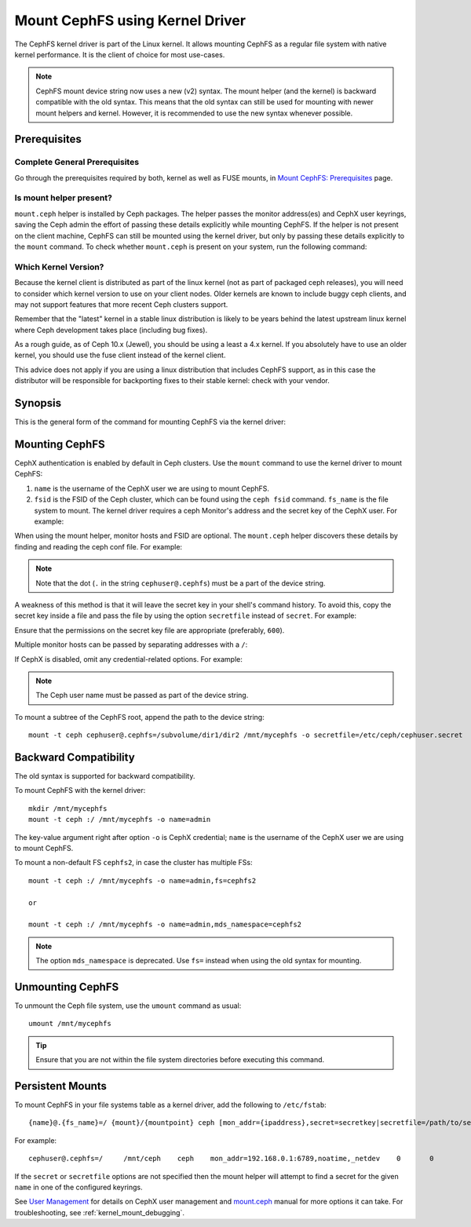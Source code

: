=================================
 Mount CephFS using Kernel Driver
=================================

The CephFS kernel driver is part of the Linux kernel. It allows mounting
CephFS as a regular file system with native kernel performance. It is the
client of choice for most use-cases.

.. note:: CephFS mount device string now uses a new (v2) syntax. The mount
          helper (and the kernel) is backward compatible with the old syntax.
          This means that the old syntax can still be used for mounting with
          newer mount helpers and kernel. However, it is recommended to use
          the new syntax whenever possible.

Prerequisites
=============

Complete General Prerequisites
------------------------------
Go through the prerequisites required by both, kernel as well as FUSE mounts,
in `Mount CephFS: Prerequisites`_ page.

Is mount helper present?
------------------------
``mount.ceph`` helper is installed by Ceph packages. The helper passes the
monitor address(es) and CephX user keyrings, saving the Ceph admin the effort
of passing these details explicitly while mounting CephFS. If the helper is not
present on the client machine, CephFS can still be mounted using the kernel
driver, but only by passing these details explicitly to the ``mount`` command.
To check whether ``mount.ceph`` is present on your system, run the following command:

.. prompt:: bash #

   stat /sbin/mount.ceph

Which Kernel Version?
---------------------

Because the kernel client is distributed as part of the linux kernel (not
as part of packaged ceph releases), you will need to consider which kernel
version to use on your client nodes. Older kernels are known to include buggy
ceph clients, and may not support features that more recent Ceph clusters
support.

Remember that the "latest" kernel in a stable linux distribution is likely
to be years behind the latest upstream linux kernel where Ceph development
takes place (including bug fixes).

As a rough guide, as of Ceph 10.x (Jewel), you should be using a least a 4.x
kernel. If you absolutely have to use an older kernel, you should use the
fuse client instead of the kernel client.

This advice does not apply if you are using a linux distribution that
includes CephFS support, as in this case the distributor will be responsible
for backporting fixes to their stable kernel: check with your vendor.

Synopsis
========
This is the general form of the command for mounting CephFS via the kernel driver:

.. prompt:: bash #

   mount -t ceph {device-string}={path-to-mounted} {mount-point} -o {key-value-args} {other-args}

Mounting CephFS
===============
CephX authentication is enabled by default in Ceph clusters. Use the ``mount``
command to use the kernel driver to mount CephFS:

.. prompt:: bash #

   mkdir /mnt/mycephfs
   mount -t ceph <name>@<fsid>.<fs_name>=/ /mnt/mycephfs

#. ``name`` is the username of the CephX user we are using to mount CephFS.
#. ``fsid`` is the FSID of the Ceph cluster, which can be found using the
   ``ceph fsid`` command. ``fs_name`` is the file system to mount. The kernel
   driver requires a ceph Monitor's address and the secret key of the CephX
   user. For example:

   .. prompt:: bash #

      mount -t ceph cephuser@b3acfc0d-575f-41d3-9c91-0e7ed3dbb3fa.cephfs=/ -o mon_addr=192.168.0.1:6789,secret=AQATSKdNGBnwLhAAnNDKnH65FmVKpXZJVasUeQ==

When using the mount helper, monitor hosts and FSID are optional. The
``mount.ceph`` helper discovers these details by finding and reading the ceph
conf file. For example:

.. prompt:: bash #

   mount -t ceph cephuser@.cephfs=/ -o secret=AQATSKdNGBnwLhAAnNDKnH65FmVKpXZJVasUeQ==

.. note:: Note that the dot (``.`` in the string ``cephuser@.cephfs``) must  be
   a part of the device string.

A weakness of this method is that it will leave the secret key in your shell's
command history. To avoid this, copy the secret key inside a file and pass the
file by using the option ``secretfile`` instead of ``secret``. For example:

.. prompt:: bash #

   mount -t ceph cephuser@.cephfs=/ /mnt/mycephfs -o secretfile=/etc/ceph/cephuser.secret

Ensure that the permissions on the secret key file are appropriate (preferably,
``600``).

Multiple monitor hosts can be passed by separating addresses with a ``/``:

.. prompt:: bash #

   mount -t ceph cephuser@.cephfs=/ /mnt/mycephfs -o
   mon_addr=192.168.0.1:6789/192.168.0.2:6789,secretfile=/etc/ceph/cephuser.secret

If CephX is disabled, omit any credential-related options. For example:

.. prompt:: bash #

   mount -t ceph cephuser@.cephfs=/ /mnt/mycephfs

.. note:: The Ceph user name must be passed as part of the device string.

To mount a subtree of the CephFS root, append the path to the device string::

  mount -t ceph cephuser@.cephfs=/subvolume/dir1/dir2 /mnt/mycephfs -o secretfile=/etc/ceph/cephuser.secret

Backward Compatibility
======================
The old syntax is supported for backward compatibility.

To mount CephFS with the kernel driver::

    mkdir /mnt/mycephfs
    mount -t ceph :/ /mnt/mycephfs -o name=admin

The key-value argument right after option ``-o`` is CephX credential;
``name`` is the username of the CephX user we are using to mount CephFS.

To mount a non-default FS ``cephfs2``, in case the cluster has multiple FSs::

    mount -t ceph :/ /mnt/mycephfs -o name=admin,fs=cephfs2

    or

    mount -t ceph :/ /mnt/mycephfs -o name=admin,mds_namespace=cephfs2

.. note:: The option ``mds_namespace`` is deprecated. Use ``fs=`` instead when using the old syntax for mounting.

Unmounting CephFS
=================
To unmount the Ceph file system, use the ``umount`` command as usual::

    umount /mnt/mycephfs

.. tip:: Ensure that you are not within the file system directories before
   executing this command.

Persistent Mounts
==================

To mount CephFS in your file systems table as a kernel driver, add the
following to ``/etc/fstab``::

  {name}@.{fs_name}=/ {mount}/{mountpoint} ceph [mon_addr={ipaddress},secret=secretkey|secretfile=/path/to/secretfile],[{mount.options}]  {fs_freq}  {fs_passno}

For example::

  cephuser@.cephfs=/     /mnt/ceph    ceph    mon_addr=192.168.0.1:6789,noatime,_netdev    0       0

If the ``secret`` or ``secretfile`` options are not specified then the mount helper
will attempt to find a secret for the given ``name`` in one of the configured keyrings.

See `User Management`_ for details on CephX user management and mount.ceph_
manual for more options it can take. For troubleshooting, see
:ref:`kernel_mount_debugging`.

.. _fstab: ../fstab/#kernel-driver
.. _Mount CephFS\: Prerequisites: ../mount-prerequisites
.. _mount.ceph: ../../man/8/mount.ceph/
.. _User Management: ../../rados/operations/user-management/
